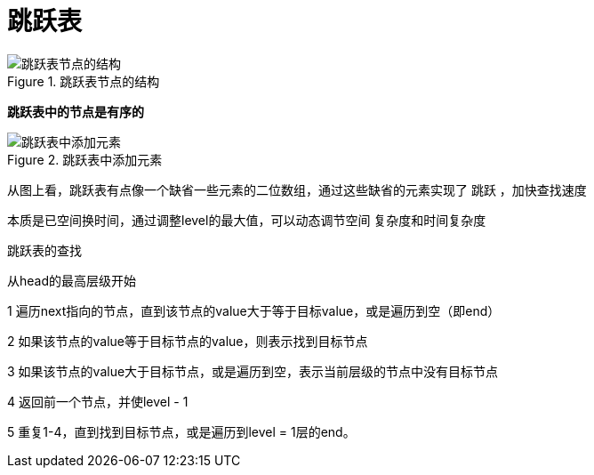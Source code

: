 = 跳跃表

.跳跃表节点的结构
image::resource\skip_list_node.png[跳跃表节点的结构]

**跳跃表中的节点是有序的**

.跳跃表中添加元素
image::resource\Skip_list_add_element-en.gif[跳跃表中添加元素]

从图上看，跳跃表有点像一个缺省一些元素的二位数组，通过这些缺省的元素实现了 跳跃 ，加快查找速度

本质是已空间换时间，通过调整level的最大值，可以动态调节空间 复杂度和时间复杂度



跳跃表的查找

从head的最高层级开始

1 遍历next指向的节点，直到该节点的value大于等于目标value，或是遍历到空（即end）

2 如果该节点的value等于目标节点的value，则表示找到目标节点

3 如果该节点的value大于目标节点，或是遍历到空，表示当前层级的节点中没有目标节点

4 返回前一个节点，并使level - 1

5 重复1-4，直到找到目标节点，或是遍历到level = 1层的end。